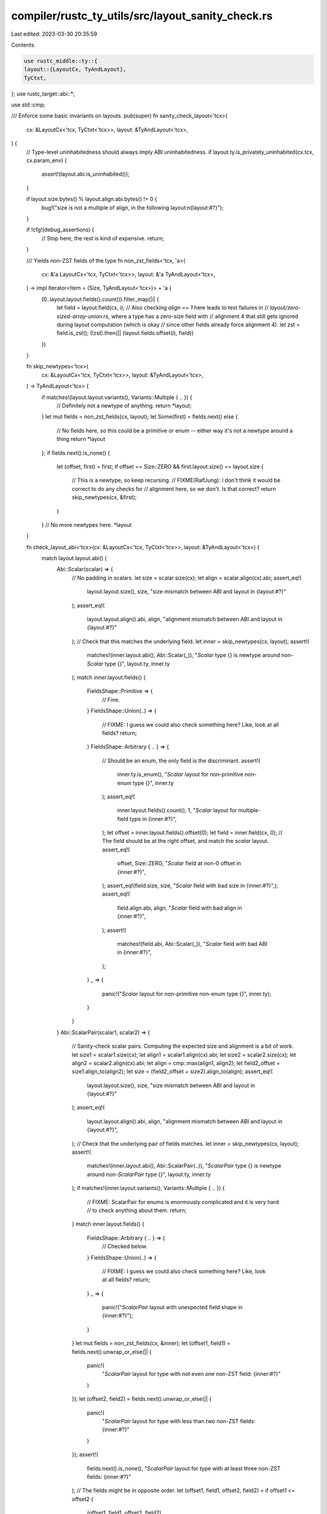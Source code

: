compiler/rustc_ty_utils/src/layout_sanity_check.rs
==================================================

Last edited: 2023-03-30 20:35:59

Contents:

.. code-block:: rs

    use rustc_middle::ty::{
    layout::{LayoutCx, TyAndLayout},
    TyCtxt,
};
use rustc_target::abi::*;

use std::cmp;

/// Enforce some basic invariants on layouts.
pub(super) fn sanity_check_layout<'tcx>(
    cx: &LayoutCx<'tcx, TyCtxt<'tcx>>,
    layout: &TyAndLayout<'tcx>,
) {
    // Type-level uninhabitedness should always imply ABI uninhabitedness.
    if layout.ty.is_privately_uninhabited(cx.tcx, cx.param_env) {
        assert!(layout.abi.is_uninhabited());
    }

    if layout.size.bytes() % layout.align.abi.bytes() != 0 {
        bug!("size is not a multiple of align, in the following layout:\n{layout:#?}");
    }

    if !cfg!(debug_assertions) {
        // Stop here, the rest is kind of expensive.
        return;
    }

    /// Yields non-ZST fields of the type
    fn non_zst_fields<'tcx, 'a>(
        cx: &'a LayoutCx<'tcx, TyCtxt<'tcx>>,
        layout: &'a TyAndLayout<'tcx>,
    ) -> impl Iterator<Item = (Size, TyAndLayout<'tcx>)> + 'a {
        (0..layout.layout.fields().count()).filter_map(|i| {
            let field = layout.field(cx, i);
            // Also checking `align == 1` here leads to test failures in
            // `layout/zero-sized-array-union.rs`, where a type has a zero-size field with
            // alignment 4 that still gets ignored during layout computation (which is okay
            // since other fields already force alignment 4).
            let zst = field.is_zst();
            (!zst).then(|| (layout.fields.offset(i), field))
        })
    }

    fn skip_newtypes<'tcx>(
        cx: &LayoutCx<'tcx, TyCtxt<'tcx>>,
        layout: &TyAndLayout<'tcx>,
    ) -> TyAndLayout<'tcx> {
        if matches!(layout.layout.variants(), Variants::Multiple { .. }) {
            // Definitely not a newtype of anything.
            return *layout;
        }
        let mut fields = non_zst_fields(cx, layout);
        let Some(first) = fields.next() else {
            // No fields here, so this could be a primitive or enum -- either way it's not a newtype around a thing
            return *layout
        };
        if fields.next().is_none() {
            let (offset, first) = first;
            if offset == Size::ZERO && first.layout.size() == layout.size {
                // This is a newtype, so keep recursing.
                // FIXME(RalfJung): I don't think it would be correct to do any checks for
                // alignment here, so we don't. Is that correct?
                return skip_newtypes(cx, &first);
            }
        }
        // No more newtypes here.
        *layout
    }

    fn check_layout_abi<'tcx>(cx: &LayoutCx<'tcx, TyCtxt<'tcx>>, layout: &TyAndLayout<'tcx>) {
        match layout.layout.abi() {
            Abi::Scalar(scalar) => {
                // No padding in scalars.
                let size = scalar.size(cx);
                let align = scalar.align(cx).abi;
                assert_eq!(
                    layout.layout.size(),
                    size,
                    "size mismatch between ABI and layout in {layout:#?}"
                );
                assert_eq!(
                    layout.layout.align().abi,
                    align,
                    "alignment mismatch between ABI and layout in {layout:#?}"
                );
                // Check that this matches the underlying field.
                let inner = skip_newtypes(cx, layout);
                assert!(
                    matches!(inner.layout.abi(), Abi::Scalar(_)),
                    "`Scalar` type {} is newtype around non-`Scalar` type {}",
                    layout.ty,
                    inner.ty
                );
                match inner.layout.fields() {
                    FieldsShape::Primitive => {
                        // Fine.
                    }
                    FieldsShape::Union(..) => {
                        // FIXME: I guess we could also check something here? Like, look at all fields?
                        return;
                    }
                    FieldsShape::Arbitrary { .. } => {
                        // Should be an enum, the only field is the discriminant.
                        assert!(
                            inner.ty.is_enum(),
                            "`Scalar` layout for non-primitive non-enum type {}",
                            inner.ty
                        );
                        assert_eq!(
                            inner.layout.fields().count(),
                            1,
                            "`Scalar` layout for multiple-field type in {inner:#?}",
                        );
                        let offset = inner.layout.fields().offset(0);
                        let field = inner.field(cx, 0);
                        // The field should be at the right offset, and match the `scalar` layout.
                        assert_eq!(
                            offset,
                            Size::ZERO,
                            "`Scalar` field at non-0 offset in {inner:#?}",
                        );
                        assert_eq!(field.size, size, "`Scalar` field with bad size in {inner:#?}",);
                        assert_eq!(
                            field.align.abi, align,
                            "`Scalar` field with bad align in {inner:#?}",
                        );
                        assert!(
                            matches!(field.abi, Abi::Scalar(_)),
                            "`Scalar` field with bad ABI in {inner:#?}",
                        );
                    }
                    _ => {
                        panic!("`Scalar` layout for non-primitive non-enum type {}", inner.ty);
                    }
                }
            }
            Abi::ScalarPair(scalar1, scalar2) => {
                // Sanity-check scalar pairs. Computing the expected size and alignment is a bit of work.
                let size1 = scalar1.size(cx);
                let align1 = scalar1.align(cx).abi;
                let size2 = scalar2.size(cx);
                let align2 = scalar2.align(cx).abi;
                let align = cmp::max(align1, align2);
                let field2_offset = size1.align_to(align2);
                let size = (field2_offset + size2).align_to(align);
                assert_eq!(
                    layout.layout.size(),
                    size,
                    "size mismatch between ABI and layout in {layout:#?}"
                );
                assert_eq!(
                    layout.layout.align().abi,
                    align,
                    "alignment mismatch between ABI and layout in {layout:#?}",
                );
                // Check that the underlying pair of fields matches.
                let inner = skip_newtypes(cx, layout);
                assert!(
                    matches!(inner.layout.abi(), Abi::ScalarPair(..)),
                    "`ScalarPair` type {} is newtype around non-`ScalarPair` type {}",
                    layout.ty,
                    inner.ty
                );
                if matches!(inner.layout.variants(), Variants::Multiple { .. }) {
                    // FIXME: ScalarPair for enums is enormously complicated and it is very hard
                    // to check anything about them.
                    return;
                }
                match inner.layout.fields() {
                    FieldsShape::Arbitrary { .. } => {
                        // Checked below.
                    }
                    FieldsShape::Union(..) => {
                        // FIXME: I guess we could also check something here? Like, look at all fields?
                        return;
                    }
                    _ => {
                        panic!("`ScalarPair` layout with unexpected field shape in {inner:#?}");
                    }
                }
                let mut fields = non_zst_fields(cx, &inner);
                let (offset1, field1) = fields.next().unwrap_or_else(|| {
                    panic!(
                        "`ScalarPair` layout for type with not even one non-ZST field: {inner:#?}"
                    )
                });
                let (offset2, field2) = fields.next().unwrap_or_else(|| {
                    panic!(
                        "`ScalarPair` layout for type with less than two non-ZST fields: {inner:#?}"
                    )
                });
                assert!(
                    fields.next().is_none(),
                    "`ScalarPair` layout for type with at least three non-ZST fields: {inner:#?}"
                );
                // The fields might be in opposite order.
                let (offset1, field1, offset2, field2) = if offset1 <= offset2 {
                    (offset1, field1, offset2, field2)
                } else {
                    (offset2, field2, offset1, field1)
                };
                // The fields should be at the right offset, and match the `scalar` layout.
                assert_eq!(
                    offset1,
                    Size::ZERO,
                    "`ScalarPair` first field at non-0 offset in {inner:#?}",
                );
                assert_eq!(
                    field1.size, size1,
                    "`ScalarPair` first field with bad size in {inner:#?}",
                );
                assert_eq!(
                    field1.align.abi, align1,
                    "`ScalarPair` first field with bad align in {inner:#?}",
                );
                assert!(
                    matches!(field1.abi, Abi::Scalar(_)),
                    "`ScalarPair` first field with bad ABI in {inner:#?}",
                );
                assert_eq!(
                    offset2, field2_offset,
                    "`ScalarPair` second field at bad offset in {inner:#?}",
                );
                assert_eq!(
                    field2.size, size2,
                    "`ScalarPair` second field with bad size in {inner:#?}",
                );
                assert_eq!(
                    field2.align.abi, align2,
                    "`ScalarPair` second field with bad align in {inner:#?}",
                );
                assert!(
                    matches!(field2.abi, Abi::Scalar(_)),
                    "`ScalarPair` second field with bad ABI in {inner:#?}",
                );
            }
            Abi::Vector { count, element } => {
                // No padding in vectors, except possibly for trailing padding to make the size a multiple of align.
                let size = element.size(cx) * count;
                let align = cx.data_layout().vector_align(size).abi;
                let size = size.align_to(align); // needed e.g. for vectors of size 3
                assert!(align >= element.align(cx).abi); // just sanity-checking `vector_align`.
                assert_eq!(
                    layout.layout.size(),
                    size,
                    "size mismatch between ABI and layout in {layout:#?}"
                );
                assert_eq!(
                    layout.layout.align().abi,
                    align,
                    "alignment mismatch between ABI and layout in {layout:#?}"
                );
                // FIXME: Do some kind of check of the inner type, like for Scalar and ScalarPair.
            }
            Abi::Uninhabited | Abi::Aggregate { .. } => {} // Nothing to check.
        }
    }

    check_layout_abi(cx, layout);

    if let Variants::Multiple { variants, .. } = &layout.variants {
        for variant in variants.iter() {
            // No nested "multiple".
            assert!(matches!(variant.variants, Variants::Single { .. }));
            // Variants should have the same or a smaller size as the full thing,
            // and same for alignment.
            if variant.size > layout.size {
                bug!(
                    "Type with size {} bytes has variant with size {} bytes: {layout:#?}",
                    layout.size.bytes(),
                    variant.size.bytes(),
                )
            }
            if variant.align.abi > layout.align.abi {
                bug!(
                    "Type with alignment {} bytes has variant with alignment {} bytes: {layout:#?}",
                    layout.align.abi.bytes(),
                    variant.align.abi.bytes(),
                )
            }
            // Skip empty variants.
            if variant.size == Size::ZERO
                || variant.fields.count() == 0
                || variant.abi.is_uninhabited()
            {
                // These are never actually accessed anyway, so we can skip the coherence check
                // for them. They also fail that check, since they have
                // `Aggregate`/`Uninhbaited` ABI even when the main type is
                // `Scalar`/`ScalarPair`. (Note that sometimes, variants with fields have size
                // 0, and sometimes, variants without fields have non-0 size.)
                continue;
            }
            // The top-level ABI and the ABI of the variants should be coherent.
            let scalar_coherent =
                |s1: Scalar, s2: Scalar| s1.size(cx) == s2.size(cx) && s1.align(cx) == s2.align(cx);
            let abi_coherent = match (layout.abi, variant.abi) {
                (Abi::Scalar(s1), Abi::Scalar(s2)) => scalar_coherent(s1, s2),
                (Abi::ScalarPair(a1, b1), Abi::ScalarPair(a2, b2)) => {
                    scalar_coherent(a1, a2) && scalar_coherent(b1, b2)
                }
                (Abi::Uninhabited, _) => true,
                (Abi::Aggregate { .. }, _) => true,
                _ => false,
            };
            if !abi_coherent {
                bug!(
                    "Variant ABI is incompatible with top-level ABI:\nvariant={:#?}\nTop-level: {layout:#?}",
                    variant
                );
            }
        }
    }
}


